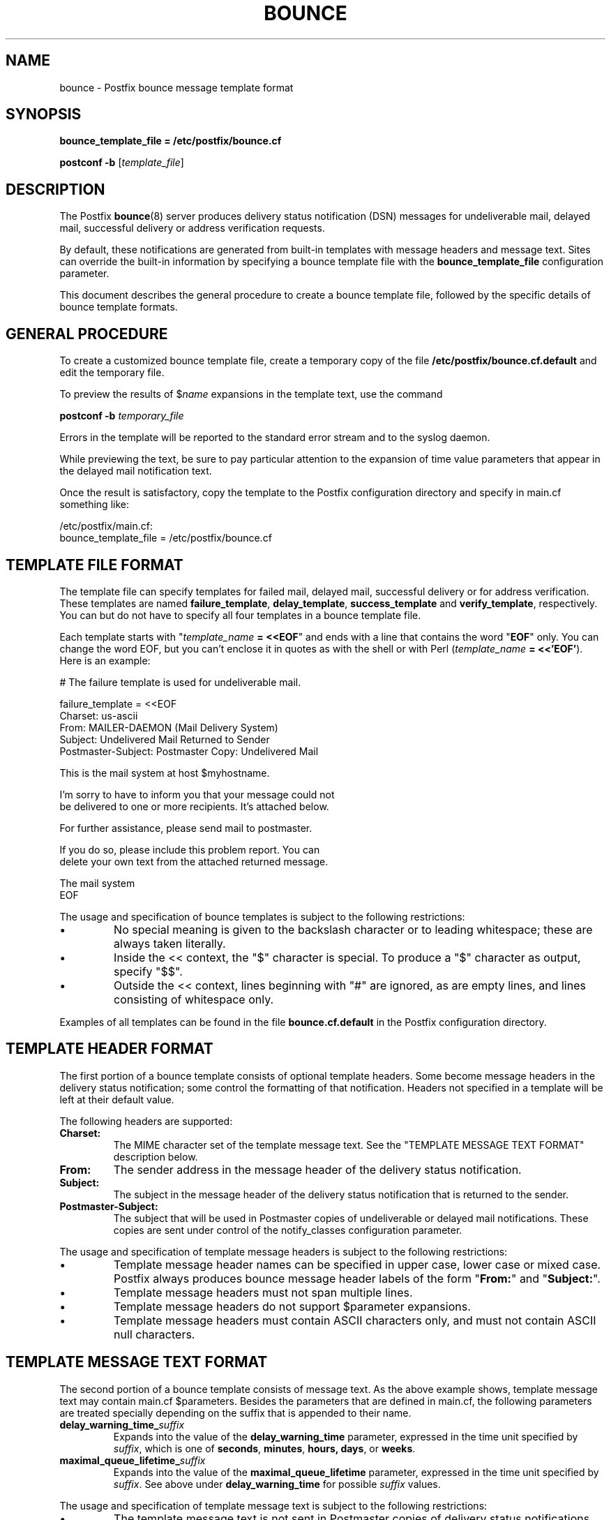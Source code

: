 .\"	$NetBSD: bounce.5,v 1.1.1.1 2009/06/23 10:08:33 tron Exp $
.\"
.TH BOUNCE 5 
.ad
.fi
.SH NAME
bounce
\-
Postfix bounce message template format
.SH "SYNOPSIS"
.na
.nf
\fBbounce_template_file = /etc/postfix/bounce.cf\fR

\fBpostconf -b\fR [\fItemplate_file\fR]
.SH DESCRIPTION
.ad
.fi
The Postfix \fBbounce\fR(8) server produces delivery status
notification (DSN) messages for undeliverable mail, delayed
mail, successful delivery or address verification requests.

By default, these notifications are generated from built-in
templates with message headers and message text. Sites can
override the built-in information by specifying a bounce
template file with the \fBbounce_template_file\fR configuration
parameter.

This document describes the general procedure to create a
bounce template file, followed by the specific details of
bounce template formats.
.SH "GENERAL PROCEDURE"
.na
.nf
.ad
.fi
To create a customized bounce template file, create a
temporary
copy of the file \fB/etc/postfix/bounce.cf.default\fR and
edit the temporary file.

To preview the results of $\fIname\fR expansions in the
template text, use the command

.nf
    \fBpostconf -b\fR \fItemporary_file\fR
.fi

Errors in the template will be reported to the standard
error stream and to the syslog daemon.

While previewing the text, be sure to pay particular attention
to the expansion of time value parameters that appear in
the delayed mail notification text.

Once the result is satisfactory, copy the template to the
Postfix configuration directory and specify in main.cf
something like:

.nf
/etc/postfix/main.cf:
    bounce_template_file = /etc/postfix/bounce.cf
.fi
.SH "TEMPLATE FILE FORMAT"
.na
.nf
.ad
.fi
The template file can specify templates for failed mail,
delayed mail, successful delivery or for address verification.
These templates are named \fBfailure_template\fR,
\fBdelay_template\fR, \fBsuccess_template\fR and
\fBverify_template\fR, respectively.  You can but do not
have to specify all four templates in a bounce template
file.

Each template starts with "\fItemplate_name\fB = <<EOF\fR"
and ends with a line that contains the word "\fBEOF\fR"
only. You can change the word EOF, but you can't enclose
it in quotes as with the shell or with Perl (\fItemplate_name\fB
= <<'EOF'\fR). Here is an example:

.nf
    # The failure template is used for undeliverable mail.

    failure_template = <<EOF
    Charset: us-ascii
    From: MAILER-DAEMON (Mail Delivery System)
    Subject: Undelivered Mail Returned to Sender
    Postmaster-Subject: Postmaster Copy: Undelivered Mail

    This is the mail system at host $myhostname.

    I'm sorry to have to inform you that your message could not
    be delivered to one or more recipients. It's attached below.

    For further assistance, please send mail to postmaster.

    If you do so, please include this problem report. You can
    delete your own text from the attached returned message.

                       The mail system
    EOF
.fi
.PP
The usage and specification of bounce templates is
subject to the following restrictions:
.IP \(bu
No special meaning is given to the backslash character or
to leading whitespace; these are always taken literally.
.IP \(bu
Inside the << context, the "$" character is special. To
produce a "$" character as output, specify "$$".
.IP \(bu
Outside the << context, lines beginning with "#" are ignored,
as are empty lines, and lines consisting of whitespace only.
.PP
Examples of all templates can be found in the file
\fBbounce.cf.default\fR in the Postfix configuration
directory.
.SH "TEMPLATE HEADER FORMAT"
.na
.nf
.ad
.fi
The first portion of a bounce template consists of optional
template headers.  Some become message headers in the
delivery status notification; some control the formatting
of that notification. Headers not specified in a template
will be left at their default value.

The following headers are supported:
.IP \fBCharset:\fR
The MIME character set of the template message text.  See
the "TEMPLATE MESSAGE TEXT FORMAT" description below.
.IP \fBFrom:\fR
The sender address in the message header of the delivery
status notification.
.IP \fBSubject:\fR
The subject in the message header of the delivery status
notification that is returned to the sender.
.IP \fBPostmaster-Subject:\fR
The subject that will be used in Postmaster copies of
undeliverable or delayed mail notifications. These copies
are sent under control of the notify_classes configuration
parameter.
.PP
The usage and specification of template message headers is
subject to the following restrictions:
.IP \(bu
Template message header names can be specified in upper
case, lower case or mixed case. Postfix always produces
bounce message header labels of the form "\fBFrom:\fR" and
"\fBSubject:\fR".
.IP \(bu
Template message headers must not span multiple lines.
.IP \(bu
Template message headers do not support $parameter expansions.
.IP \(bu
Template message headers must contain ASCII characters only,
and must not contain ASCII null characters.
.SH "TEMPLATE MESSAGE TEXT FORMAT"
.na
.nf
.ad
.fi
The second portion of a bounce template consists of message
text. As the above example shows, template message text may
contain main.cf $parameters. Besides the parameters that are
defined in main.cf, the following parameters are treated
specially depending on the suffix that is appended to their
name.
.IP \fBdelay_warning_time_\fIsuffix\fR
Expands into the value of the \fBdelay_warning_time\fR
parameter, expressed in the time unit specified by
\fIsuffix\fR, which is one of \fBseconds\fR, \fBminutes\fR,
\fBhours\fB, \fBdays\fR, or \fBweeks\fR.
.IP \fBmaximal_queue_lifetime_\fIsuffix\fR
Expands into the value of the \fBmaximal_queue_lifetime\fR
parameter, expressed in the time unit specified by
\fIsuffix\fR.  See above under \fBdelay_warning_time\fR for
possible \fIsuffix\fR values.
.PP
The usage and specification of template message text is
subject to the following restrictions:
.IP \(bu
The template message text is not sent in Postmaster copies
of delivery status notifications.
.IP \(bu
If the template message text contains non-ASCII characters,
Postfix requires that the \fBCharset:\fR template header
is updated.  Specify an appropriate superset of US-ASCII.
A superset is needed because Postfix appends ASCII text
after the message template when it sends a delivery status
notification.
.SH "SEE ALSO"
.na
.nf
bounce(8), Postfix delivery status notifications
postconf(5), configuration parameters
.SH "LICENSE"
.na
.nf
.ad
.fi
The Secure Mailer license must be distributed with this software.
.SH "HISTORY"
.na
.nf
.ad
.fi
The Postfix bounce template format was originally developed by
Nicolas Riendeau.
.SH "AUTHOR(S)"
.na
.nf
Wietse Venema
IBM T.J. Watson Research
P.O. Box 704
Yorktown Heights, NY 10598, USA
